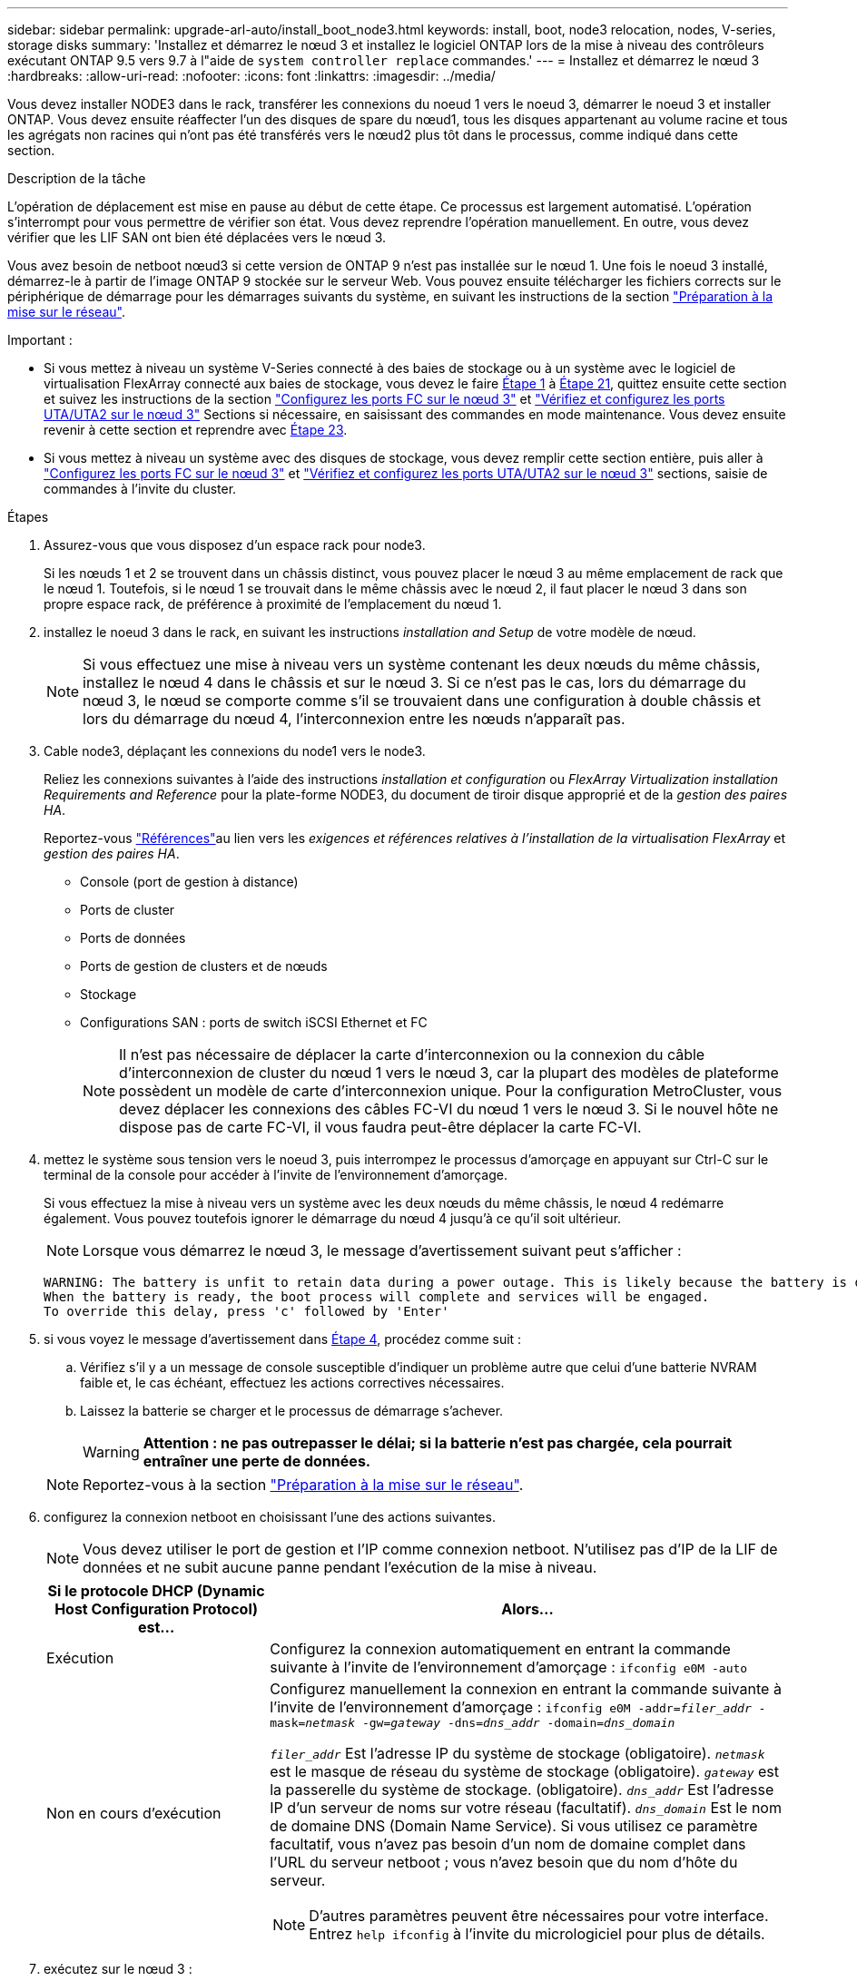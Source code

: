 ---
sidebar: sidebar 
permalink: upgrade-arl-auto/install_boot_node3.html 
keywords: install, boot, node3 relocation, nodes, V-series, storage disks 
summary: 'Installez et démarrez le nœud 3 et installez le logiciel ONTAP lors de la mise à niveau des contrôleurs exécutant ONTAP 9.5 vers 9.7 à l"aide de `system controller replace` commandes.' 
---
= Installez et démarrez le nœud 3
:hardbreaks:
:allow-uri-read: 
:nofooter: 
:icons: font
:linkattrs: 
:imagesdir: ../media/


[role="lead"]
Vous devez installer NODE3 dans le rack, transférer les connexions du noeud 1 vers le noeud 3, démarrer le noeud 3 et installer ONTAP. Vous devez ensuite réaffecter l'un des disques de spare du nœud1, tous les disques appartenant au volume racine et tous les agrégats non racines qui n'ont pas été transférés vers le nœud2 plus tôt dans le processus, comme indiqué dans cette section.

.Description de la tâche
L'opération de déplacement est mise en pause au début de cette étape. Ce processus est largement automatisé. L'opération s'interrompt pour vous permettre de vérifier son état. Vous devez reprendre l'opération manuellement. En outre, vous devez vérifier que les LIF SAN ont bien été déplacées vers le nœud 3.

Vous avez besoin de netboot nœud3 si cette version de ONTAP 9 n'est pas installée sur le nœud 1. Une fois le noeud 3 installé, démarrez-le à partir de l'image ONTAP 9 stockée sur le serveur Web. Vous pouvez ensuite télécharger les fichiers corrects sur le périphérique de démarrage pour les démarrages suivants du système, en suivant les instructions de la section link:prepare_for_netboot.html["Préparation à la mise sur le réseau"].

.Important :
* Si vous mettez à niveau un système V-Series connecté à des baies de stockage ou à un système avec le logiciel de virtualisation FlexArray connecté aux baies de stockage, vous devez le faire <<auto_install3_step1,Étape 1>> à <<auto_install3_step21,Étape 21>>, quittez ensuite cette section et suivez les instructions de la section link:set_fc_or_uta_uta2_config_on_node3.html#configure-fc-ports-on-node3["Configurez les ports FC sur le nœud 3"] et link:set_fc_or_uta_uta2_config_on_node3.html#check-and-configure-utauta2-ports-on-node3["Vérifiez et configurez les ports UTA/UTA2 sur le nœud 3"] Sections si nécessaire, en saisissant des commandes en mode maintenance. Vous devez ensuite revenir à cette section et reprendre avec <<auto_install3_step23,Étape 23>>.
* Si vous mettez à niveau un système avec des disques de stockage, vous devez remplir cette section entière, puis aller à link:set_fc_or_uta_uta2_config_on_node3.html#configure-fc-ports-on-node3["Configurez les ports FC sur le nœud 3"] et link:set_fc_or_uta_uta2_config_on_node3.html#check-and-configure-utauta2-ports-on-node3["Vérifiez et configurez les ports UTA/UTA2 sur le nœud 3"] sections, saisie de commandes à l'invite du cluster.


.Étapes
. [[auto_install3_step1]]Assurez-vous que vous disposez d'un espace rack pour node3.
+
Si les nœuds 1 et 2 se trouvent dans un châssis distinct, vous pouvez placer le nœud 3 au même emplacement de rack que le nœud 1. Toutefois, si le nœud 1 se trouvait dans le même châssis avec le nœud 2, il faut placer le nœud 3 dans son propre espace rack, de préférence à proximité de l'emplacement du nœud 1.

. [[auto_install3_step2]]installez le noeud 3 dans le rack, en suivant les instructions _installation and Setup_ de votre modèle de nœud.
+

NOTE: Si vous effectuez une mise à niveau vers un système contenant les deux nœuds du même châssis, installez le nœud 4 dans le châssis et sur le nœud 3. Si ce n'est pas le cas, lors du démarrage du nœud 3, le nœud se comporte comme s'il se trouvaient dans une configuration à double châssis et lors du démarrage du nœud 4, l'interconnexion entre les nœuds n'apparaît pas.

. [[auto_install3_step3]]Cable node3, déplaçant les connexions du node1 vers le node3.
+
Reliez les connexions suivantes à l'aide des instructions _installation et configuration_ ou _FlexArray Virtualization installation Requirements and Reference_ pour la plate-forme NODE3, du document de tiroir disque approprié et de la _gestion des paires HA_.

+
Reportez-vous link:other_references.html["Références"]au lien vers les _exigences et références relatives à l'installation de la virtualisation FlexArray_ et _gestion des paires HA_.

+
** Console (port de gestion à distance)
** Ports de cluster
** Ports de données
** Ports de gestion de clusters et de nœuds
** Stockage
** Configurations SAN : ports de switch iSCSI Ethernet et FC
+

NOTE: Il n'est pas nécessaire de déplacer la carte d'interconnexion ou la connexion du câble d'interconnexion de cluster du nœud 1 vers le nœud 3, car la plupart des modèles de plateforme possèdent un modèle de carte d'interconnexion unique. Pour la configuration MetroCluster, vous devez déplacer les connexions des câbles FC-VI du nœud 1 vers le nœud 3. Si le nouvel hôte ne dispose pas de carte FC-VI, il vous faudra peut-être déplacer la carte FC-VI.



. [[auto_install3_step4]]mettez le système sous tension vers le noeud 3, puis interrompez le processus d'amorçage en appuyant sur Ctrl-C sur le terminal de la console pour accéder à l'invite de l'environnement d'amorçage.
+
Si vous effectuez la mise à niveau vers un système avec les deux nœuds du même châssis, le nœud 4 redémarre également. Vous pouvez toutefois ignorer le démarrage du nœud 4 jusqu'à ce qu'il soit ultérieur.

+

NOTE: Lorsque vous démarrez le nœud 3, le message d'avertissement suivant peut s'afficher :

+
....
WARNING: The battery is unfit to retain data during a power outage. This is likely because the battery is discharged but could be due to other temporary conditions.
When the battery is ready, the boot process will complete and services will be engaged.
To override this delay, press 'c' followed by 'Enter'
....
. [[auto_install3_step5]]si vous voyez le message d'avertissement dans <<auto_install3_step4,Étape 4>>, procédez comme suit :
+
.. Vérifiez s'il y a un message de console susceptible d'indiquer un problème autre que celui d'une batterie NVRAM faible et, le cas échéant, effectuez les actions correctives nécessaires.
.. Laissez la batterie se charger et le processus de démarrage s'achever.
+

WARNING: *Attention : ne pas outrepasser le délai; si la batterie n'est pas chargée, cela pourrait entraîner une perte de données.*

+

NOTE: Reportez-vous à la section link:prepare_for_netboot.html["Préparation à la mise sur le réseau"].





. [[auto9597_istall3_step6]]configurez la connexion netboot en choisissant l'une des actions suivantes.
+

NOTE: Vous devez utiliser le port de gestion et l'IP comme connexion netboot. N'utilisez pas d'IP de la LIF de données et ne subit aucune panne pendant l'exécution de la mise à niveau.

+
[cols="30,70"]
|===
| Si le protocole DHCP (Dynamic Host Configuration Protocol) est... | Alors... 


| Exécution | Configurez la connexion automatiquement en entrant la commande suivante à l'invite de l'environnement d'amorçage :
`ifconfig e0M -auto` 


| Non en cours d'exécution  a| 
Configurez manuellement la connexion en entrant la commande suivante à l'invite de l'environnement d'amorçage :
`ifconfig e0M -addr=_filer_addr_ -mask=_netmask_ -gw=_gateway_ -dns=_dns_addr_ -domain=_dns_domain_`

`_filer_addr_` Est l'adresse IP du système de stockage (obligatoire).
`_netmask_` est le masque de réseau du système de stockage (obligatoire).
`_gateway_` est la passerelle du système de stockage. (obligatoire).
`_dns_addr_` Est l'adresse IP d'un serveur de noms sur votre réseau (facultatif).
`_dns_domain_` Est le nom de domaine DNS (Domain Name Service). Si vous utilisez ce paramètre facultatif, vous n'avez pas besoin d'un nom de domaine complet dans l'URL du serveur netboot ; vous n'avez besoin que du nom d'hôte du serveur.


NOTE: D'autres paramètres peuvent être nécessaires pour votre interface. Entrez `help ifconfig` à l'invite du micrologiciel pour plus de détails.

|===
. [[step7]]exécutez sur le nœud 3 :
+
[cols="30,70"]
|===
| Pour... | Alors... 


| Systèmes de la gamme FAS/AFF8000 | `netboot \http://<web_server_ip/path_to_web-accessible_directory>/netboot/kernel` 


| Tous les autres systèmes | `netboot \http://<web_server_ip/path_to_web-accessible_directory>/<ontap_version>_image.tgz` 
|===
+
Le `<path_to_the_web-accessible_directory>` vous devez indiquer où vous avez téléchargé le `<ontap_version>_image.tgz` dans la section link:prepare_for_netboot.html["Préparation à la mise sur le réseau"].

+

NOTE: N'interrompez pas l'amorçage.

. [[step8]]] dans le menu de démarrage, sélectionnez option `(7) Install new software first`.
+
Cette option de menu permet de télécharger et d'installer la nouvelle image ONTAP sur le périphérique d'amorçage.

+
Ne tenez pas compte du message suivant :

+
`This procedure is not supported for Non-Disruptive Upgrade on an HA pair`

+
Cette remarque s'applique aux mises à niveau de ONTAP sans interruption et non aux mises à niveau des contrôleurs.

+

NOTE: Utilisez toujours netboot pour mettre à jour le nouveau nœud vers l'image souhaitée. Si vous utilisez une autre méthode pour installer l'image sur le nouveau contrôleur, il est possible que l'image incorrecte soit installée. Ce problème s'applique à toutes les versions de ONTAP. Procédure netboot combinée avec l'option `(7) Install new software` Efface le support de démarrage et place la même version de ONTAP sur les deux partitions d'image.

. [[step9]]si vous êtes invité à poursuivre la procédure, entrez `y`, Et lorsque vous êtes invité à saisir l'URL du pack :
+
`\http://<web_server_ip/path_to_web-accessible_directory>/<ontap_version>_image.tgz`

. [[step10]]effectuez les sous-étapes suivantes pour redémarrer le module de contrôleur :
+
.. Entrez `n` pour ignorer la récupération de sauvegarde lorsque l'invite suivante s'affiche :
+
`Do you want to restore the backup configuration now? {y|n}`

.. Entrez `y` pour redémarrer lorsque vous voyez l'invite suivante :
+
`The node must be rebooted to start using the newly installed software. Do you want to reboot now? {y|n}`

+
Le module de contrôleur redémarre mais s'arrête au menu d'amorçage car le périphérique d'amorçage a été reformaté et les données de configuration doivent être restaurées.



. [[step11]]sélectionnez le mode de maintenance `5` dans le menu de démarrage et entrez `y` lorsque vous êtes invité à poursuivre le démarrage.
. [[step12]]vérifier que le contrôleur et le châssis sont configurés comme haute disponibilité :
+
`ha-config show`

+
L'exemple suivant montre la sortie du `ha-config show` commande :

+
....
Chassis HA configuration: ha
Controller HA configuration: ha
....
+

NOTE: Le système enregistre dans une PROM, qu'il soit dans une paire HA ou dans une configuration autonome. L'état doit être le même sur tous les composants du système autonome ou de la paire haute disponibilité.

. [[step13]]si le contrôleur et le châssis ne sont pas configurés comme HA, utilisez les commandes suivantes pour corriger la configuration :
+
`ha-config modify controller ha`

+
`ha-config modify chassis ha`

+
Si vous disposez d'une configuration MetroCluster, utilisez les commandes suivantes pour modifier le contrôleur et le châssis :

+
`ha-config modify controller mcc`

+
`ha-config modify chassis mcc`

. [[step14]]quitter le mode maintenance :
+
`halt`

+
Interrompez l'AUTOBOOT en appuyant sur Ctrl-C à l'invite de l'environnement de démarrage.

. [[step15]]sur le noeud 2, vérifiez la date, l'heure et le fuseau horaire du système :
+
`date`

. [[step16]]sur le noeud 3, vérifiez la date à l'aide de la commande suivante à l'invite de l'environnement d'initialisation :
+
`show date`

. [[step17]]si nécessaire, définissez la date sur le noeud 3 :
+
`set date _mm/dd/yyyy_`

. [[step18]]sur le noeud 3, vérifiez l'heure à l'aide de la commande suivante à l'invite de l'environnement d'initialisation :
+
`show time`

. [[step19]]si nécessaire, définissez l'heure sur le noeud 3 :
+
`set time _hh:mm:ss_`

. [[step20]]dans le chargeur de démarrage, définissez l'ID système partenaire sur le noeud 3 :
+
`setenv partner-sysid _node2_sysid_`

+
Pour le nœud 3, `partner-sysid` doit être celui du node2.

+
.. Enregistrer les paramètres :
+
`saveenv`



. [[auto_install3_step21]]Vérifiez l' `partner-sysid` pour le nœud 3 :
+
`printenv partner-sysid`

. [[step22]]effectuer l'une des actions suivantes :
+
[cols="30,70"]
|===
| Si votre système... | Description 


| Possède des disques et aucun stockage interne | Accédez à <<auto_install3_step27,Étape 27>> 


| Est un système V-Series ou un système avec le logiciel de virtualisation FlexArray connecté aux baies de stockage  a| 
.. Passez à la section link:set_fc_or_uta_uta2_config_on_node3.html["Configuration FC ou UTA/UTA2 sur le nœud 3"] complétez les sous-sections de cette section.
.. Revenez à cette section et suivez les étapes restantes, en commençant par <<auto_install3_step23,Étape 23>>.



IMPORTANT: Vous devez reconfigurer les ports intégrés FC, les ports intégrés CNA et les cartes CNA avant de démarrer ONTAP sur le système V-Series ou sur le système avec le logiciel de virtualisation FlexArray.

|===
. [[auto_install3_step23]]Ajoutez les ports d'initiateur FC du nouveau nœud aux zones de commutation.
+
Si votre système dispose d'un SAN sur bandes, vous devez segmentation pour les initiateurs. Si nécessaire, modifiez les ports intégrés sur l'initiateur en consultant le link:set_fc_or_uta_uta2_config_on_node3.html#configure-fc-ports-on-node3["Configuration des ports FC sur le nœud3"]. Reportez-vous à la documentation relative à votre matrice de stockage et à la segmentation pour plus d'instructions sur le zonage.

. [[step24]]Ajouter les ports d'initiateur FC à la baie de stockage en tant que nouveaux hôtes, en mappant les LUN de la baie aux nouveaux hôtes.
+
Reportez-vous à la documentation relative à votre matrice de stockage et au zoning pour obtenir des instructions.

. [[step25]]Modifier les valeurs du nom de port mondial (WWPN) dans les groupes d'hôtes ou de volumes associés aux LUN de baie de stockage.
+
L'installation d'un nouveau module de contrôleur modifie les valeurs WWPN associées à chaque port FC intégré.

. [[step26]]si votre configuration utilise un zoning basé sur des commutateurs, ajustez le zoning pour refléter les nouvelles valeurs WWPN.


[[auto_install3_step27]]
. Si des disques NetApp Storage Encryption (NSE) sont installés, effectuez les opérations suivantes.
+

NOTE: Si ce n'est déjà fait, consultez l'article de la base de connaissances https://kb.netapp.com/onprem/ontap/Hardware/How_to_tell_if_a_drive_is_FIPS_certified["Comment savoir si un disque est certifié FIPS"^] déterminer le type de disques à autocryptage utilisés.

+
.. Réglez `bootarg.storageencryption.support` à `true` ou `false`:
+
[cols="35,65"]
|===
| Si les lecteurs suivants sont utilisés… | Puis… 


| Disques NSE conformes aux exigences de chiffrement automatique FIPS 140-2 de niveau 2 | `setenv bootarg.storageencryption.support *true*` 


| NetApp non-SED FIPS | `setenv bootarg.storageencryption.support *false*` 
|===
+
[NOTE]
====
Vous ne pouvez pas combiner des disques FIPS avec d'autres types de disques sur le même nœud ou la même paire HA. Vous pouvez utiliser les disques SED avec des disques sans cryptage sur le même nœud ou une paire haute disponibilité.

====
.. Pour obtenir de l'aide sur la restauration des informations de gestion intégrée des clés, contactez le support NetApp.


. Démarrez le nœud dans le menu de démarrage :
+
`boot_ontap menu`

+
Si vous ne disposez pas de configuration FC ou UTA/UTA2, effectuez les opérations link:reassign-node1-disks-to-node3.html#reassign-node1-node3-step1["Réaffectez les disques du nœud 1 au nœud 3, étape 1"] afin que le nœud 3 puisse reconnaître les disques du nœud 1.

. [[auto9597_istall3_step29]]pour une configuration MetroCluster, des systèmes V-Series et des systèmes avec le logiciel de virtualisation FlexArray connecté aux baies de stockage, rendez-vous sur link:reassign-node1-disks-to-node3.html#reassign-node1-node3-step1["Réaffectez les disques du nœud 1 au nœud 3, étape 1"].

